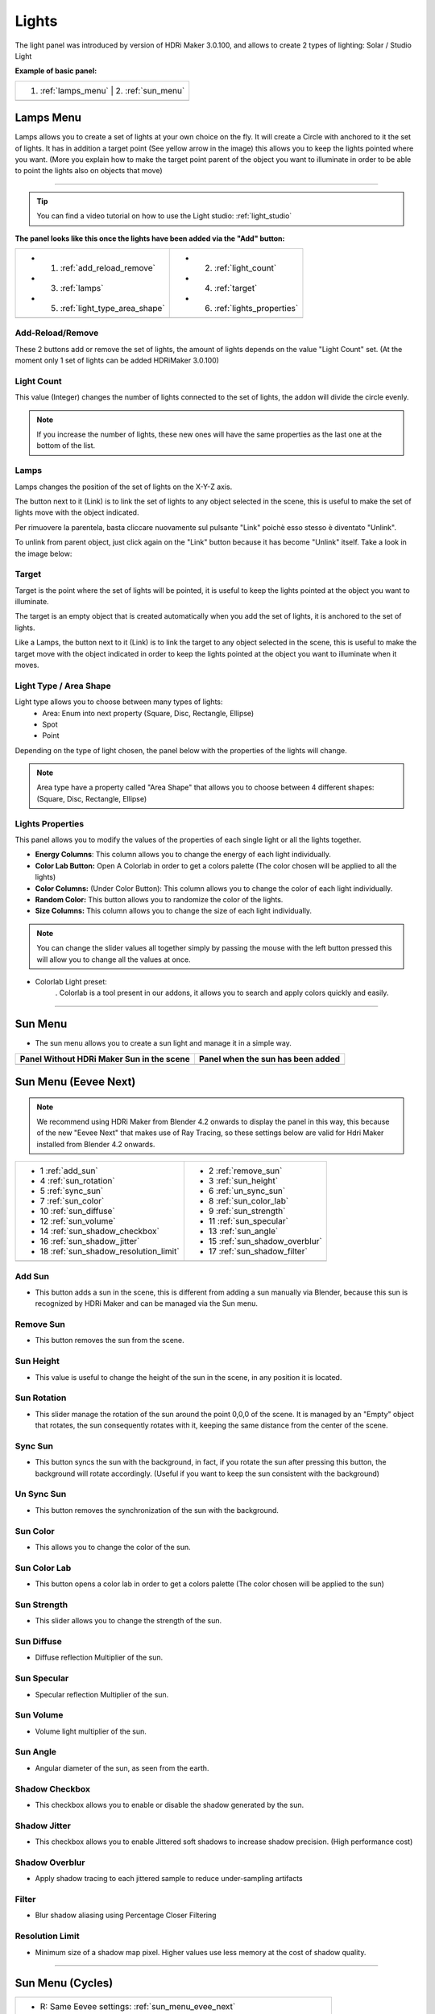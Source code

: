 .. _light_section:

Lights
======

The light panel was introduced by version of HDRi Maker 3.0.100, and allows to create 2 types of lighting:
Solar / Studio Light

**Example of basic panel:**


.. |lights_panel| image:: _static/_images/lights/lights_panel_closed_01.webp
                    :width: 500
                    :alt: Lights Panel

+----------------------+---------------------+
| 1. :ref:`lamps_menu` | 2. :ref:`sun_menu`  |
+--------------------------------------------+
|               |lights_panel|               |
+----------------------+---------------------+



.. _lamps_menu:

Lamps Menu
----------

Lamps allows you to create a set of lights at your own choice on the fly. It will create a Circle with anchored to it the set of lights.
It has in addition a target point (See yellow arrow in the image) this allows you to keep the lights pointed where you want.
(More you explain how to make the target point parent of the object you want to illuminate in order to be able to point
the lights also on objects that move)

.. image:: _static/_images/lights/lamps_and_target_01.png
    :width: 800
    :align: center
    :alt: Lights Panel

========================================================================================================================

.. Tip::
        You can find a video tutorial on how to use the Light studio: :ref:`light_studio`


**The panel looks like this once the lights have been added via the "Add" button:**


.. |lights_panel_lamps| image:: _static/_images/lights/lights_panel_lamps_01.png
                           :width: 800
                           :alt: Lights Panel Lamps


+-------------------------------------+--------------------------------+
|   - 1. :ref:`add_reload_remove`     |  - 2. :ref:`light_count`       |
|   - 3. :ref:`lamps`                 |  - 4. :ref:`target`            |
|   - 5. :ref:`light_type_area_shape` |  - 6. :ref:`lights_properties` |
+-------------------------------------+--------------------------------+
|             |lights_panel_lamps|                                     |
+-------------------------------------+--------------------------------+


 .. _add_reload_remove:

Add-Reload/Remove
*****************

These 2 buttons add or remove the set of lights, the amount of lights depends on the value "Light Count" set.
(At the moment only 1 set of lights can be added HDRiMaker 3.0.100)


.. _light_count:

Light Count
***********

This value (Integer) changes the number of lights connected to the set of lights, the addon will divide the circle evenly.

.. Note::
    If you increase the number of lights, these new ones will have the same properties as the last one at the bottom of the list.

.. _lamps:

Lamps
*****

Lamps changes the position of the set of lights on the X-Y-Z axis.

The button next to it (Link) is to link the set of lights to any object selected in the scene, this is useful
to make the set of lights move with the object indicated.

Per rimuovere la parentela, basta cliccare nuovamente sul pulsante "Link" poichè esso stesso è diventato "Unlink".

To unlink from parent object, just click again on the "Link" button because it has become "Unlink" itself.
Take a look in the image below:

.. image:: _static/_images/lights/link_unlink_parent_lamps_01.png
    :width: 400
    :align: center
    :alt: Link Unlink Parent Lamps

.. _target:

Target
******

Target is the point where the set of lights will be pointed, it is useful to keep the lights pointed at the object
you want to illuminate.

The target is an empty object that is created automatically when you add the set of lights, it is anchored to the set of lights.

Like a Lamps, the button next to it (Link) is to link the target to any object selected in the scene, this is useful
to make the target move with the object indicated in order to keep the lights pointed at the object you want to illuminate when it moves.

.. _light_type_area_shape:

Light Type / Area Shape
***********************

Light type allows you to choose between many types of lights:
 - Area: Enum into next property (Square, Disc, Rectangle, Ellipse)
 - Spot
 - Point

Depending on the type of light chosen, the panel below with the properties of the lights will change.

.. Note::
    Area type have a property called "Area Shape" that allows you to choose between 4 different shapes:
    (Square, Disc, Rectangle, Ellipse)

.. _lights_properties:

Lights Properties
*****************

This panel allows you to modify the values of the properties of each single light or all the lights together.

.. image:: _static/_images/lights/light_properties_01.png
    :width: 400
    :align: center
    :alt: Lights Properties

- **Energy Columns**: This column allows you to change the energy of each light individually.
- **Color Lab Button:** Open A Colorlab in order to get a colors palette (The color chosen will be applied to all the lights)
- **Color Columns:** (Under Color Button): This column allows you to change the color of each light individually.
- **Random Color:** This button allows you to randomize the color of the lights.
- **Size Columns:** This column allows you to change the size of each light individually.

.. Note::
    You can change the slider values all together simply by passing the mouse with the left button pressed
    this will allow you to change all the values at once.

- Colorlab Light preset:
    . Colorlab is a tool present in our addons, it allows you to search and apply colors quickly and easily.

    .. image:: _static/_images/lights/color_lab_lights_01.png
        :width: 300
        :align: center
        :alt: Lights Properties


========================================================================================================================

.. _sun_menu:

Sun Menu
--------

- The sun menu allows you to create a sun light and manage it in a simple way.

.. |sun_inactive_panel| image:: _static/_images/lights/light_sun_inactive_01.png
                        :width: 800
                        :alt: Sun Menu

.. |sun_active_panel| image:: _static/_images/lights/light_sun_active_01.png
                        :width: 800
                        :alt: Sun Menu


+-----------------------------------------------+-----------------------------------------------+
| **Panel Without HDRi Maker Sun in the scene** | **Panel when the sun has been added**         |
+-----------------------------------------------+-----------------------------------------------+
| |sun_inactive_panel|                          | |sun_active_panel|                            |
+-----------------------------------------------+-----------------------------------------------+


.. _sun_menu_evee_next:

Sun Menu (Eevee Next)
----------------------

.. note::
    We recommend using HDRi Maker from Blender 4.2 onwards to display the panel in this way, this
    because of the new "Eevee Next" that makes use of Ray Tracing, so these settings below are valid for Hdri Maker
    installed from Blender 4.2 onwards.


.. |light_sun_legenda_eevee| image:: _static/_images/lights/light_sun_panel_legenda_01.webp
    :width: 800
    :alt: Sun Menu Legend

+-----------------------------------------+-------------------------------------+
| - 1 :ref:`add_sun`                      |                                     |
|                                         | - 2 :ref:`remove_sun`               |
| - 4 :ref:`sun_rotation`                 | - 3 :ref:`sun_height`               |
| - 5 :ref:`sync_sun`                     | - 6 :ref:`un_sync_sun`              |
| - 7 :ref:`sun_color`                    | - 8 :ref:`sun_color_lab`            |
| - 10 :ref:`sun_diffuse`                 | - 9 :ref:`sun_strength`             |
|                                         | - 11 :ref:`sun_specular`            |
| - 12 :ref:`sun_volume`                  |                                     |
|                                         | - 13 :ref:`sun_angle`               |
| - 14 :ref:`sun_shadow_checkbox`         | - 15 :ref:`sun_shadow_overblur`     |
| - 16 :ref:`sun_shadow_jitter`           | - 17 :ref:`sun_shadow_filter`       |
| - 18 :ref:`sun_shadow_resolution_limit` |                                     |
+-----------------------------------------+-------------------------------------+
|  |light_sun_legenda_eevee|                                                    |
+-----------------------------------------+-------------------------------------+


.. _add_sun:

Add Sun
*******

- This button adds a sun in the scene, this is different from adding a sun manually via Blender,
  because this sun is recognized by HDRi Maker and can be managed via the Sun menu.

.. _remove_sun:

Remove Sun
**********

- This button removes the sun from the scene.

.. _sun_height:

Sun Height
**********

- This value is useful to change the height of the sun in the scene, in any position it is located.

.. _sun_rotation:

Sun Rotation
************

- This slider manage the rotation of the sun around the point 0,0,0 of the scene. It is managed by an "Empty" object that rotates,
  the sun consequently rotates with it, keeping the same distance from the center of the scene.

.. _sync_sun:

Sync Sun
********

- This button syncs the sun with the background, in fact, if you rotate the sun after pressing this button,
  the background will rotate accordingly. (Useful if you want to keep the sun consistent with the background)

.. _un_sync_sun:

Un Sync Sun
***********

- This button removes the synchronization of the sun with the background.

.. _sun_color:

Sun Color
*********

- This allows you to change the color of the sun.

.. _sun_color_lab:

Sun Color Lab
*************

- This button opens a color lab in order to get a colors palette (The color chosen will be applied to the sun)

.. _sun_strength:

Sun Strength
************

- This slider allows you to change the strength of the sun.


.. _sun_diffuse:

Sun Diffuse
***********

- Diffuse reflection Multiplier of the sun.


.. _sun_specular:

Sun Specular
*************

- Specular reflection Multiplier of the sun.



.. _sun_volume:

Sun Volume
**********

- Volume light multiplier of the sun.


.. _sun_angle:

Sun Angle
*********

- Angular diameter of the sun, as seen from the earth.



.. _sun_shadow_checkbox:

Shadow Checkbox
**********************

- This checkbox allows you to enable or disable the shadow generated by the sun.



.. _sun_shadow_jitter:

Shadow Jitter
****************

- This checkbox allows you to enable Jittered soft shadows to increase shadow precision. (High performance cost)



.. _sun_shadow_overblur:

Shadow Overblur
******************

- Apply shadow tracing to each jittered sample to reduce under-sampling artifacts



.. _sun_shadow_filter:

Filter
***************

- Blur shadow aliasing using Percentage Closer Filtering



.. _sun_shadow_resolution_limit:

Resolution Limit
******************

- Minimum size of a shadow map pixel. Higher values use less memory at the cost of shadow quality.



------------------------------------------------------------------------------------------------------------------------



Sun Menu (Cycles)
--------------------


.. |light_sun_legenda_cycles| image:: _static/_images/lights/light_sun_panel_legenda_cycles_01.webp
    :width: 800
    :alt: Sun Menu Legend


+-------------------------------------------------------------------------------------------------+
| - R: Same Eevee settings: :ref:`sun_menu_evee_next`                                             |
+-----------------------------------------------------+-------------------------------------------+
| - 1 :ref:`cycles_sun_use_shadow`                    | 2 - :ref:`cycles_sun_max_bounces`         |
| - 3 :ref:`cycles_shadow_caustics`                   |                                           |
|                                                     | 4 - :ref:`cycles_sun_multiple_importance` |
+-----------------------------------------------------+-------------------------------------------+
| |light_sun_legenda_cycles|                                                                      |
+-------------------------------------------------------------------------------------------------+




.. _cycles_sun_use_shadow:

Use Shadow
***********

- This checkbox allows you to enable or disable the shadow generated by the sun.



.. _cycles_sun_max_bounces:

Max Bounces
*************

- Maximum number of bounces for the sun light to contribute to the render.



.. _cycles_sun_multiple_importance:

Multiple Importance
*********************

- Use multiple importance sampling for the light reduces noise for area lights and sharp glossy materials


.. _cycles_shadow_caustics:

Shadow Caustics
*****************

- Generate approximate caustics in shadow of relative surfaces. Light, caster and receiver must have caustic enabled